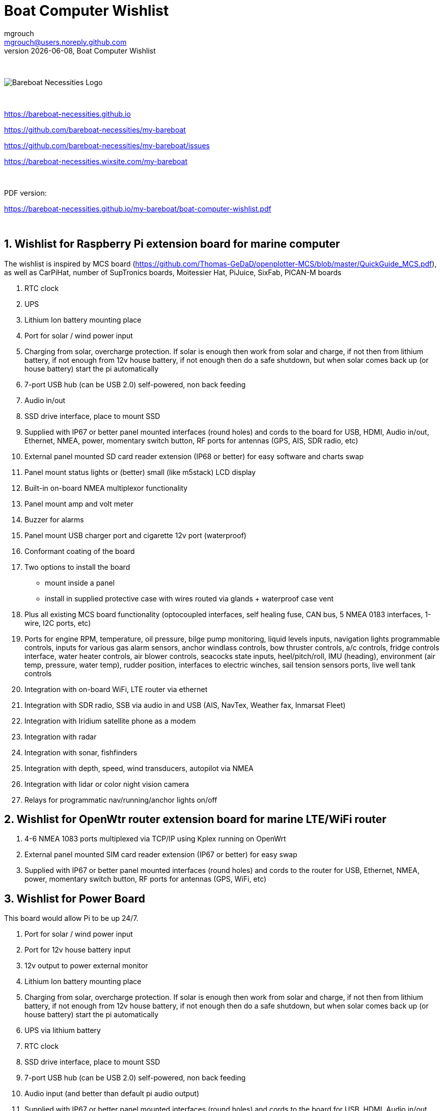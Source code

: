 = Boat Computer Wishlist
mgrouch <mgrouch@users.noreply.github.com>
{docdate}, Boat Computer Wishlist
:imagesdir: images
:doctype: book
:organization: Bareboat Necessities
:title-logo-image: image:bareboat-necessities-logo.svg[Bareboat Necessities Logo]
ifdef::backend-pdf[]
:source-highlighter: rouge
:toc-placement!: manual
:pdf-page-size: Letter
:plantumlconfig: plantuml.cfg
endif::[]
ifndef::backend-pdf[]
:toc-placement: manual
endif::[]
:experimental:
:reproducible:
:toclevels: 4
:sectnums:
:sectnumlevels: 3
:encoding: utf-8
:lang: en
:icons: font
ifdef::env-github[]
:tip-caption: :bulb:
:note-caption: :information_source:
:important-caption: :heavy_exclamation_mark:
:caution-caption: :fire:
:warning-caption: :warning:
endif::[]
:env-github:

{zwsp} +

ifndef::backend-pdf[]

image::bareboat-necessities-logo.svg[Bareboat Necessities Logo]

{zwsp} +

endif::[]

https://bareboat-necessities.github.io

https://github.com/bareboat-necessities/my-bareboat

https://github.com/bareboat-necessities/my-bareboat/issues

https://bareboat-necessities.wixsite.com/my-bareboat

{zwsp} +

PDF version:

https://bareboat-necessities.github.io/my-bareboat/boat-computer-wishlist.pdf


{zwsp} +

toc::[]

== Wishlist for Raspberry Pi extension board for marine computer

The wishlist is inspired by MCS board (https://github.com/Thomas-GeDaD/openplotter-MCS/blob/master/QuickGuide_MCS.pdf),
as well as CarPiHat, number of SupTronics boards, Moitessier Hat,
PiJuice, SixFab, PICAN-M boards

. RTC clock
. UPS
. Lithium Ion battery mounting place
. Port for solar / wind power input
. Charging from solar, overcharge protection. If solar is enough then
work from solar and charge, if not then from lithium battery, if not enough
from 12v house battery, if not enough then do a safe shutdown, but when
solar comes back up (or house battery) start the pi automatically
. 7-port USB hub (can be USB 2.0) self-powered, non back feeding
. Audio in/out
. SSD drive interface, place to mount SSD
. Supplied with IP67 or better panel mounted interfaces (round holes) and cords to the board
for USB, HDMI, Audio in/out, Ethernet, NMEA, power, momentary switch button, RF ports for antennas
(GPS, AIS, SDR radio, etc)
. External panel mounted SD card reader extension (IP68 or better) for easy software and charts swap
. Panel mount status lights or (better) small (like m5stack) LCD display
. Built-in on-board NMEA multiplexor functionality
. Panel mount amp and volt meter
. Buzzer for alarms
. Panel mount USB charger port and cigarette 12v port (waterproof)
. Conformant coating of the board
. Two options to install the board
* mount inside a panel
* install in supplied protective case with wires routed via glands + waterproof case vent
. Plus all existing MCS board functionality (optocoupled interfaces, self healing fuse, CAN bus,
5 NMEA 0183 interfaces, 1-wire, I2C ports, etc)
. Ports for engine RPM, temperature, oil pressure, bilge pump monitoring, liquid levels inputs,
navigation lights programmable controls, inputs for various gas alarm sensors, anchor windlass controls,
bow thruster controls, a/c controls, fridge controls interface, water heater controls,
air blower controls, seacocks state inputs, heel/pitch/roll, IMU (heading), environment (air temp, pressure, water temp),
rudder position, interfaces to electric winches, sail tension sensors ports, live well tank controls
. Integration with on-board WiFi, LTE router via ethernet
. Integration with SDR radio, SSB via audio in and USB (AIS, NavTex, Weather fax, Inmarsat Fleet)
. Integration with Iridium satellite phone as a modem
. Integration with radar
. Integration with sonar, fishfinders
. Integration with depth, speed, wind transducers, autopilot via NMEA
. Integration with lidar or color night vision camera
. Relays for programmatic nav/running/anchor lights on/off

== Wishlist for OpenWtr router extension board for marine LTE/WiFi router

. 4-6 NMEA 1083 ports multiplexed via TCP/IP using Kplex running on OpenWrt
. External panel mounted SIM card reader extension (IP67 or better) for easy swap
. Supplied with IP67 or better panel mounted interfaces (round holes) and cords to the router
for USB, Ethernet, NMEA, power, momentary switch button, RF ports for antennas
(GPS, WiFi, etc)

== Wishlist for Power Board

This board would allow Pi to be up 24/7.

. Port for solar / wind power input
. Port for 12v house battery input
. 12v output to power external monitor
. Lithium Ion battery mounting place
. Charging from solar, overcharge protection. If solar is enough then
work from solar and charge, if not then from lithium battery, if not enough
from 12v house battery, if not enough then do a safe shutdown, but when
solar comes back up (or house battery) start the pi automatically
. UPS via lithium battery
. RTC clock
. SSD drive interface, place to mount SSD
. 7-port USB hub (can be USB 2.0) self-powered, non back feeding
. Audio input (and better than default pi audio output)
. Supplied with IP67 or better panel mounted interfaces (round holes) and cords to the board
for USB, HDMI, Audio in/out, Ethernet, power, momentary switch button, RF ports for antennas
(GPS, AIS, SDR radio, etc)
. External panel mounted SD card reader extension (IP68 or better) for easy software and charts swap
. 5v ports to power extension IO board and Pi
. Safe shutdown button connector (with panel mountable momentary button)
. Programmable buzzer
. Connectors for front panel status lights
. Connectors for front panel amp/volt meter indicator
. Conformant coating of the board

And all sensors, NMEA, GPS/AIS, Radio, Bluetooth, relays done as a separate IO board.

